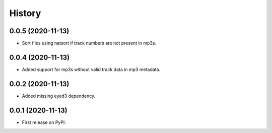 =======
History
=======

0.0.5 (2020-11-13)
------------------

* Sort files using natsort if track numbers are not present in mp3s.

0.0.4 (2020-11-13)
------------------

* Added support for mp3s without valid track data in mp3 metadata.

0.0.2 (2020-11-13)
------------------

* Added missing eyed3 dependency.

0.0.1 (2020-11-13)
------------------

* First release on PyPI.
